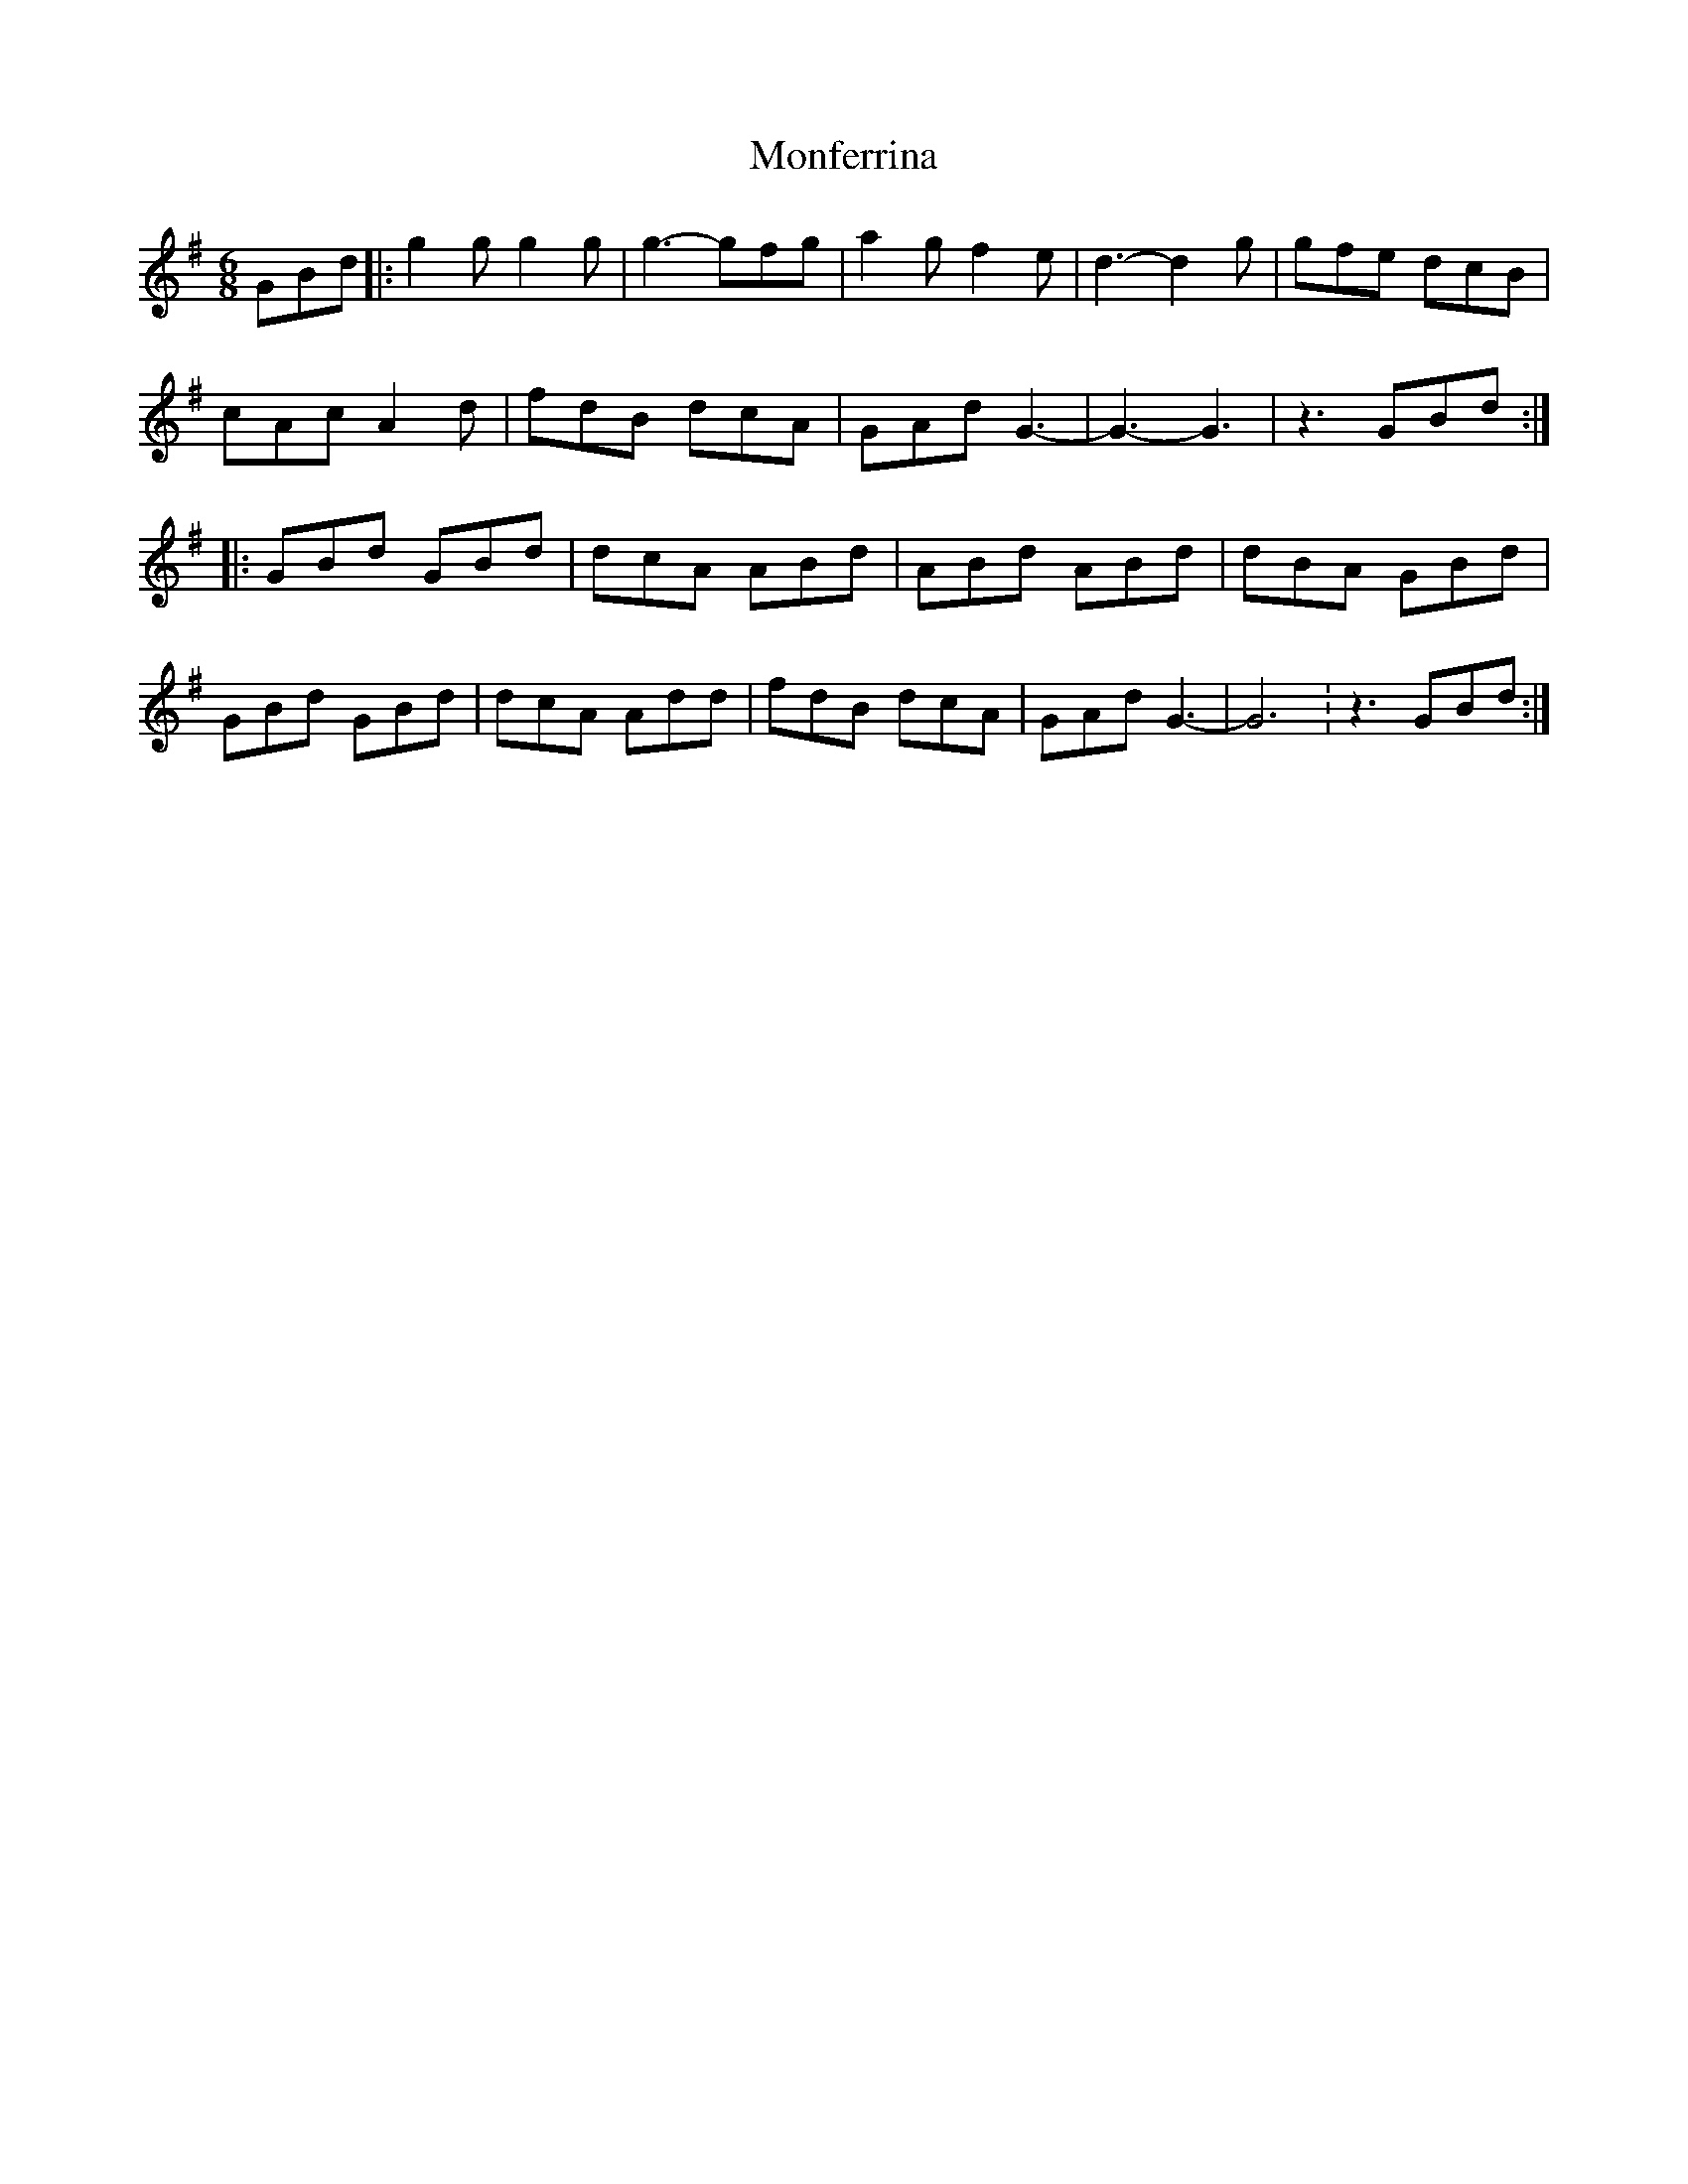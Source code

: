 X: 27571
T: Monferrina
R: jig
M: 6/8
K: Gmajor
GBd|:g2g g2g|g3-gfg|a2g f2e|d3-d2g|gfe dcB|
cAc A2d|fdB dcA|GAd G3-|G3-G3|z3 GBd:|
|:GBd GBd|dcA ABd|ABd ABd|dBA GBd|
GBd GBd|dcA Add|fdB dcA|GAd G3-|G6:z3 GBd:|

